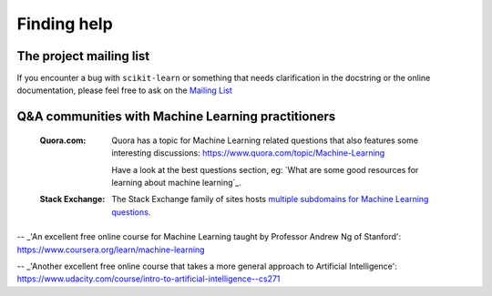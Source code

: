 Finding help
============


The project mailing list
------------------------

If you encounter a bug with ``scikit-learn`` or something that needs
clarification in the docstring or the online documentation, please feel free to
ask on the `Mailing List <http://scikit-learn.org/stable/support.html>`_


Q&A communities with Machine Learning practitioners
----------------------------------------------------

  :Quora.com:

    Quora has a topic for Machine Learning related questions that
    also features some interesting discussions:
    https://www.quora.com/topic/Machine-Learning

    Have a look at the best questions section, eg: `What are some
    good resources for learning about machine learning`_.
	
  :Stack Exchange:

    The Stack Exchange family of sites hosts `multiple subdomains for Machine Learning questions`_.


.. _`good freely available textbooks on machine learning`: http://web.archive.org/web/20121028182048/http://metaoptimize.com/qa/questions/186/good-freely-available-textbooks-on-machine-learning?

.. _`multiple subdomains for Machine Learning questions`: http://meta.stackexchange.com/questions/130524/which-stack-exchange-website-for-machine-learning-and-computational-algorithms

.. _`How do I learn machine learning?`: https://www.quora.com/How-do-I-learn-machine-learning-1

-- _'An excellent free online course for Machine Learning taught by Professor Andrew Ng of Stanford': https://www.coursera.org/learn/machine-learning

-- _'Another excellent free online course that takes a more general approach to Artificial Intelligence': https://www.udacity.com/course/intro-to-artificial-intelligence--cs271
